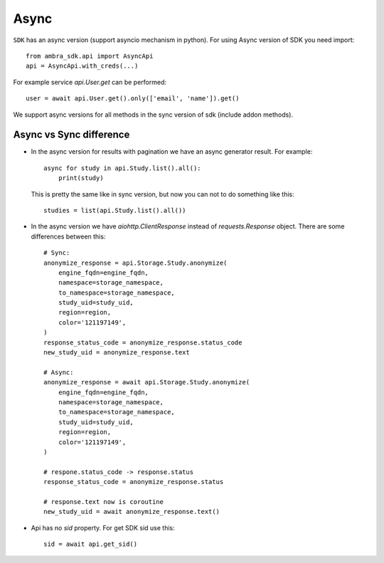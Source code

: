 .. _async:

Async
=====

``SDK`` has an async version (support asyncio mechanism in python).
For using Async version of SDK you need import::

  from ambra_sdk.api import AsyncApi
  api = AsyncApi.with_creds(...)

For example service `api.User.get` can be performed::

  user = await api.User.get().only(['email', 'name']).get()

We support async versions for all methods in the sync version of sdk (include addon methods).



Async vs Sync difference
------------------------

- In the async version for results with pagination we have an async generator result.
  For example::

    async for study in api.Study.list().all():
        print(study)


  This is pretty the same like in sync version, but now you can not to do something like this::

     studies = list(api.Study.list().all())

- In the async version we have `aiohttp.ClientResponse` instead of `requests.Response` object. There are some differences between this::

    # Sync:
    anonymize_response = api.Storage.Study.anonymize(
        engine_fqdn=engine_fqdn,
        namespace=storage_namespace,
        to_namespace=storage_namespace,
        study_uid=study_uid,
        region=region,
        color='121197149',
    )
    response_status_code = anonymize_response.status_code
    new_study_uid = anonymize_response.text

    # Async:
    anonymize_response = await api.Storage.Study.anonymize(
        engine_fqdn=engine_fqdn,
        namespace=storage_namespace,
        to_namespace=storage_namespace,
        study_uid=study_uid,
        region=region,
        color='121197149',
    )

    # respone.status_code -> response.status
    response_status_code = anonymize_response.status

    # response.text now is coroutine
    new_study_uid = await anonymize_response.text()


- Api has no `sid` property. For get SDK sid use this::

    sid = await api.get_sid()
